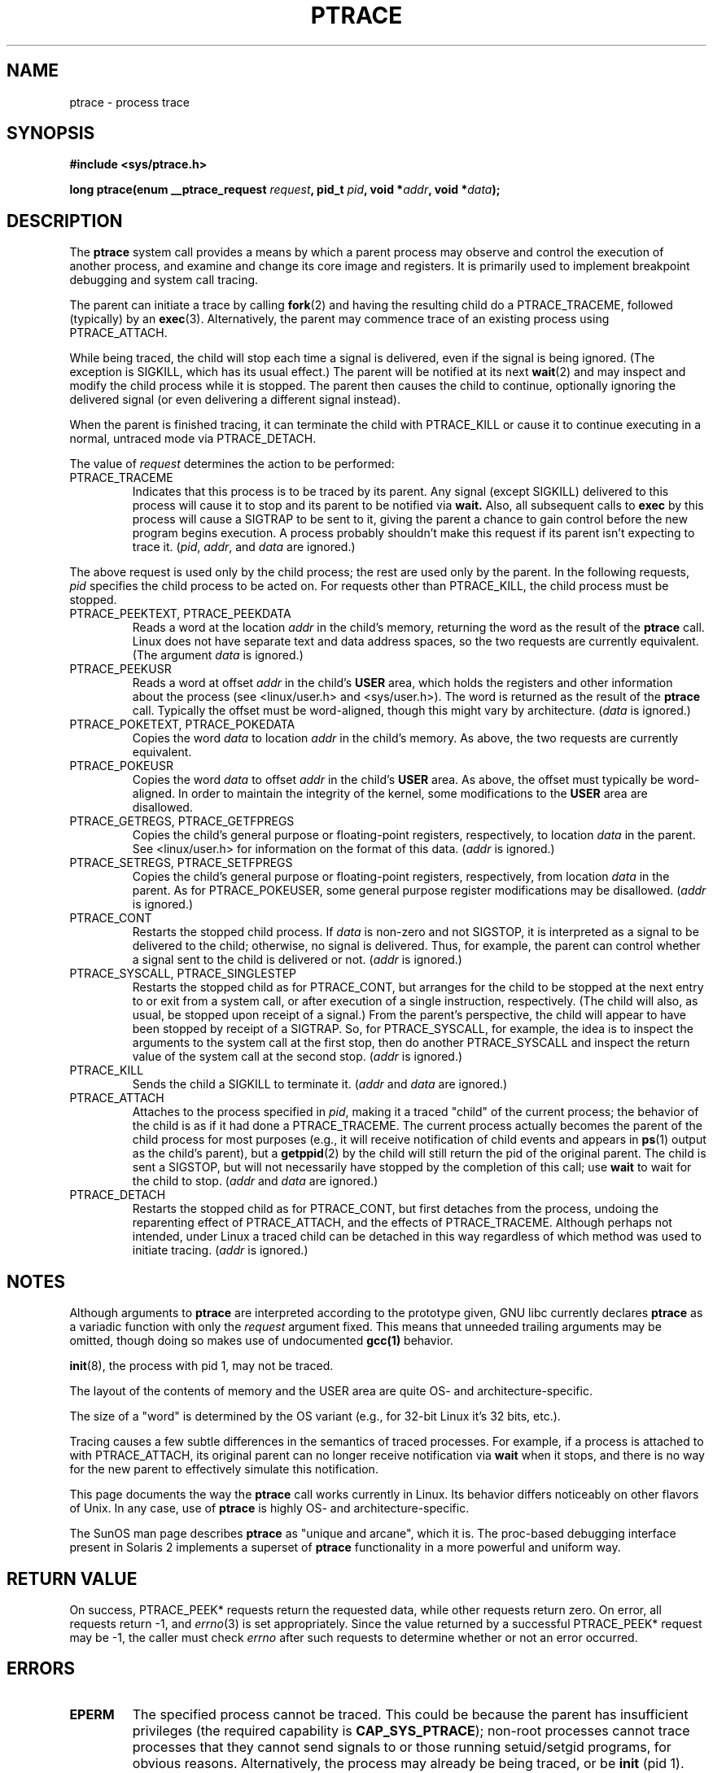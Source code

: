 .\" Hey Emacs! This file is -*- nroff -*- source.
.\"
.\" Copyright (c) 1993 Michael Haardt
.\" (michael@moria.de),
.\" Fri Apr  2 11:32:09 MET DST 1993
.\"
.\" changes Copyright 1999 Mike Coleman (mkc@acm.org)
.\" -- major revision to fully document ptrace semantics per recent Linux
.\"    kernel (2.2.10) and glibc (2.1.2) 
.\" Sun Nov  7 03:18:35 CST 1999
.\"
.\" This is free documentation; you can redistribute it and/or
.\" modify it under the terms of the GNU General Public License as
.\" published by the Free Software Foundation; either version 2 of
.\" the License, or (at your option) any later version.
.\"
.\" The GNU General Public License's references to "object code"
.\" and "executables" are to be interpreted as the output of any
.\" document formatting or typesetting system, including
.\" intermediate and printed output.
.\"
.\" This manual is distributed in the hope that it will be useful,
.\" but WITHOUT ANY WARRANTY; without even the implied warranty of
.\" MERCHANTABILITY or FITNESS FOR A PARTICULAR PURPOSE.  See the
.\" GNU General Public License for more details.
.\"
.\" You should have received a copy of the GNU General Public
.\" License along with this manual; if not, write to the Free
.\" Software Foundation, Inc., 59 Temple Place, Suite 330, Boston, MA 02111,
.\" USA.
.\"
.\" Modified Fri Jul 23 23:47:18 1993 by Rik Faith <faith@cs.unc.edu>
.\" Modified Fri Jan 31 16:46:30 1997 by Eric S. Raymond <esr@thyrsus.com>
.\" Modified Thu Oct  7 17:28:49 1999 by Andries Brouwer <aeb@cwi.nl>
.\" Modified, 27 May 2004, Michael Kerrisk <mtk16@ext.canterbury.ac.nz>
.\"     Added notes on capability requirements
.\"
.TH PTRACE 2 2004-05-27 "Linux 2.6.6" "Linux Programmer's Manual"
.SH NAME
ptrace \- process trace
.SH SYNOPSIS
.B #include <sys/ptrace.h>
.sp
.BI "long ptrace(enum __ptrace_request " request ", pid_t " pid ", void *" addr ", void *" data );
.SH DESCRIPTION
The
.B ptrace
system call provides a means by which a parent process may observe and control
the execution of another process, and examine and change its core image and
registers.  It is primarily used to implement breakpoint debugging and system
call tracing.
.LP
The parent can initiate a trace by calling
.BR fork (2) 
and having the resulting child do a PTRACE_TRACEME, followed (typically) by an
.BR exec (3).
Alternatively, the parent may commence trace of an existing process using
PTRACE_ATTACH.
.LP
While being traced, the child will stop each time a signal is delivered, even
if the signal is being ignored.  (The exception is SIGKILL, which has its
usual effect.)  The parent will be notified at its next
.BR wait (2)
and may inspect and modify the child process while it is stopped.  The parent
then causes the child to continue, optionally ignoring the delivered signal
(or even delivering a different signal instead).
.LP
When the parent is finished tracing, it can terminate the child with
PTRACE_KILL or cause it to continue executing in a normal, untraced mode
via PTRACE_DETACH.
.LP
The value of \fIrequest\fP determines the action to be performed:
.TP
PTRACE_TRACEME
Indicates that this process is to be traced by its parent.  Any signal
(except SIGKILL) delivered to this process will cause it to stop and its
parent to be notified via
.BR wait.
Also, all subsequent calls to
.BR exec
by this process will cause a SIGTRAP to be sent to it, giving the parent a
chance to gain control before the new program begins execution.  A process
probably shouldn't make this request if its parent isn't expecting to trace
it.  (\fIpid\fP, \fIaddr\fP, and \fIdata\fP are ignored.)
.LP
The above request is used only by the child process; the rest are used only by
the parent.  In the following requests, \fIpid\fP specifies the child process
to be acted on.  For requests other than PTRACE_KILL, the child process must
be stopped.
.TP
PTRACE_PEEKTEXT, PTRACE_PEEKDATA
Reads a word at the location
.IR addr
in the child's memory, returning the word as the result of the
.B ptrace
call.  Linux does not have separate text and data address spaces, so the two
requests are currently equivalent.  (The argument \fIdata\fP is ignored.)
.TP
PTRACE_PEEKUSR
Reads a word at offset
.I addr
in the child's
.B USER
area, which holds the registers and other information about the process (see
<linux/user.h> and <sys/user.h>).  The word is returned as the result of the
.B ptrace
call.  Typically the offset must be word-aligned, though this might vary by
architecture.  (\fIdata\fP is ignored.)
.TP
PTRACE_POKETEXT, PTRACE_POKEDATA
Copies the word
.IR data
to location
.IR addr
in the child's memory.  As above, the two requests are currently equivalent.
.TP
PTRACE_POKEUSR
Copies the word
.IR data
to offset
.I addr
in the child's
.B USER
area.  As above, the offset must typically be word-aligned.  In order to
maintain the integrity of the kernel, some modifications to the
.B USER
area are disallowed.
.TP
PTRACE_GETREGS, PTRACE_GETFPREGS
Copies the child's general purpose or floating-point registers, respectively,
to location \fIdata\fP in the parent.  See <linux/user.h> for information on
the format of this data.  (\fIaddr\fP is ignored.)
.TP
PTRACE_SETREGS, PTRACE_SETFPREGS
Copies the child's general purpose or floating-point registers, respectively,
from location \fIdata\fP in the parent.  As for PTRACE_POKEUSER, some general
purpose register modifications may be disallowed.  (\fIaddr\fP is ignored.)
.TP
PTRACE_CONT
Restarts the stopped child process.  If \fIdata\fP is non-zero and not
SIGSTOP, it is interpreted as a signal to be delivered to the child;
otherwise, no signal is delivered.  Thus, for example, the parent can control
whether a signal sent to the child is delivered or not.  (\fIaddr\fP is
ignored.)
.TP
PTRACE_SYSCALL, PTRACE_SINGLESTEP
Restarts the stopped child as for PTRACE_CONT, but arranges for the child to
be stopped at the next entry to or exit from a system call, or after execution
of a single instruction, respectively.  (The child will also, as usual, be
stopped upon receipt of a signal.)  From the parent's perspective, the child
will appear to have been stopped by receipt of a SIGTRAP.  So, for
PTRACE_SYSCALL, for example, the idea is to inspect the arguments to the
system call at the first stop, then do another PTRACE_SYSCALL and inspect the
return value of the system call at the second stop.  (\fIaddr\fP is ignored.)
.TP
PTRACE_KILL
Sends the child a SIGKILL to terminate it.  (\fIaddr\fP and \fIdata\fP are
ignored.)
.TP
PTRACE_ATTACH
Attaches to the process specified in
.IR pid ,
making it a traced "child" of the current process; the behavior of the child
is as if it had done a PTRACE_TRACEME.  The current process actually becomes
the parent of the child process for most purposes (e.g., it will receive
notification of child events and appears in
.BR ps (1)
output as the child's parent), but a
.BR getppid (2)
by the child will still return the pid of the original parent.  The child is
sent a SIGSTOP, but will not necessarily have stopped by the completion of
this call; use
.BR wait
to wait for the child to stop.  (\fIaddr\fP and \fIdata\fP are ignored.)
.TP
PTRACE_DETACH
Restarts the stopped child as for PTRACE_CONT, but first detaches from the
process, undoing the reparenting effect of PTRACE_ATTACH, and the effects of
PTRACE_TRACEME.  Although perhaps not intended, under Linux a traced child
can be detached in this way regardless of which method was used to initiate
tracing.  (\fIaddr\fP is ignored.)
.SH NOTES
Although arguments to
.B ptrace
are interpreted according to the prototype given, GNU libc currently declares
.B ptrace
as a variadic function with only the \fIrequest\fP argument fixed.  This means
that unneeded trailing arguments may be omitted, though doing so makes use of
undocumented
.B gcc(1)
behavior.
.LP
.BR init (8),
the process with pid 1, may not be traced.
.LP
The layout of the contents of memory and the USER area are quite OS- and
architecture-specific.
.LP
The size of a "word" is determined by the OS variant (e.g., for 32-bit Linux
it's 32 bits, etc.).
.LP
Tracing causes a few subtle differences in the semantics of traced processes.
For example, if a process is attached to with PTRACE_ATTACH, its original
parent can no longer receive notification via 
.BR wait
when it stops, and there is no way for the new parent to effectively simulate
this notification.
.LP
This page documents the way the
.B ptrace
call works currently in Linux.  Its behavior differs noticeably on other
flavors of Unix.  In any case, use of
.B ptrace
is highly OS- and architecture-specific.
.LP
The SunOS man page describes 
.B ptrace
as "unique and arcane", which it is.  The proc-based debugging interface
present in Solaris 2 implements a superset of
.B ptrace
functionality in a more powerful and uniform way.
.SH "RETURN VALUE"
On success, PTRACE_PEEK* requests return the requested data, while other requests
return zero.  On error, all requests return \-1, and
.IR errno (3)
is set appropriately.  Since the value returned by a successful PTRACE_PEEK*
request may be \-1, the caller must check
.I errno
after such requests to determine whether or not an error occurred.
.SH ERRORS
.TP
.B EPERM
The specified process cannot be traced.  This could be because the 
parent has insufficient privileges (the required capability is
.BR CAP_SYS_PTRACE );
non-root processes cannot trace processes that they
cannot send signals to or those running setuid/setgid programs, for obvious
reasons.  Alternatively, the process may already be being traced, or be
.BR init 
(pid 1).
.TP
.B ESRCH
The specified process does not exist, or is not currently being traced by the
caller, or is not stopped (for requests that require that).
.TP
.B EIO
\fIrequest\fP is invalid, or an attempt was made to read from or write to an
invalid area in the parent's or child's memory, or there was a word-alignment
violation, or an invalid signal was specified during a restart request.
.TP
.B EFAULT
There was an attempt to read from or write to an invalid area in the parent's
or child's memory, probably because the area wasn't mapped or accessible.
Unfortunately, under Linux, different variations of this fault will return EIO
or EFAULT more or less arbitrarily.
.TP
.B EBUSY
(i386 only) There was an error with allocating or freeing a debug register.
.SH "CONFORMING TO"
SVr4, SVID EXT, AT&T, X/OPEN, BSD 4.3
.SH "SEE ALSO"
.BR gdb (1),
.BR strace (1),
.BR execve (2),
.BR fork (2),
.BR signal (2),
.BR wait (2),
.BR exec (3),
.BR capabilities (7)

